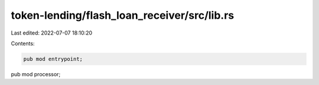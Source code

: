 token-lending/flash_loan_receiver/src/lib.rs
============================================

Last edited: 2022-07-07 18:10:20

Contents:

.. code-block:: rs

    pub mod entrypoint;
pub mod processor;


